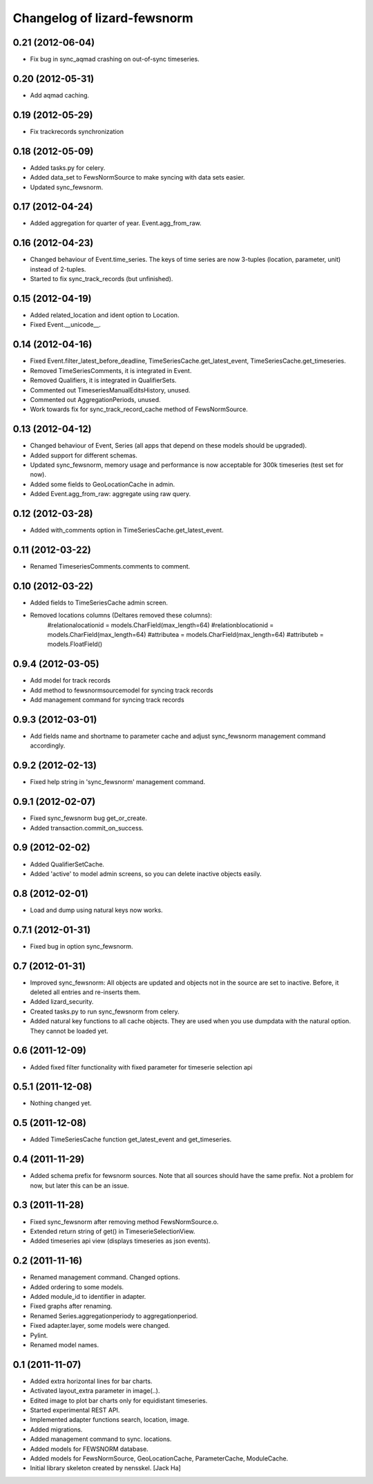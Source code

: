 Changelog of lizard-fewsnorm
===================================================


0.21 (2012-06-04)
-----------------

- Fix bug in sync_aqmad crashing on out-of-sync timeseries.


0.20 (2012-05-31)
-----------------

- Add aqmad caching.


0.19 (2012-05-29)
-----------------

- Fix trackrecords synchronization


0.18 (2012-05-09)
-----------------

- Added tasks.py for celery.

- Added data_set to FewsNormSource to make syncing with data sets
  easier.

- Updated sync_fewsnorm.


0.17 (2012-04-24)
-----------------

- Added aggregation for quarter of year. Event.agg_from_raw.


0.16 (2012-04-23)
-----------------

- Changed behaviour of Event.time_series. The keys of time series are
  now 3-tuples (location, parameter, unit) instead of 2-tuples.

- Started to fix sync_track_records (but unfinished).


0.15 (2012-04-19)
-----------------

- Added related_location and ident option to Location.

- Fixed Event.__unicode__.


0.14 (2012-04-16)
-----------------

- Fixed Event.filter_latest_before_deadline,
  TimeSeriesCache.get_latest_event, TimeSeriesCache.get_timeseries.

- Removed TimeSeriesComments, it is integrated in Event.

- Removed Qualifiers, it is integrated in QualifierSets.

- Commented out TimeseriesManualEditsHistory, unused.

- Commented out AggregationPeriods, unused.

- Work towards fix for sync_track_record_cache method of FewsNormSource.


0.13 (2012-04-12)
-----------------

- Changed behaviour of Event, Series (all apps that depend on these
  models should be upgraded).

- Added support for different schemas.

- Updated sync_fewsnorm, memory usage and performance is now
  acceptable for 300k timeseries (test set for now).

- Added some fields to GeoLocationCache in admin.

- Added Event.agg_from_raw: aggregate using raw query.


0.12 (2012-03-28)
-----------------

- Added with_comments option in TimeSeriesCache.get_latest_event.


0.11 (2012-03-22)
-----------------

- Renamed TimeseriesComments.comments to comment.


0.10 (2012-03-22)
-----------------

- Added fields to TimeSeriesCache admin screen.

- Removed locations columns (Deltares removed these columns):
    #relationalocationid = models.CharField(max_length=64)
    #relationblocationid = models.CharField(max_length=64)
    #attributea = models.CharField(max_length=64)
    #attributeb = models.FloatField()


0.9.4 (2012-03-05)
------------------

- Add model for track records

- Add method to fewsnormsourcemodel for syncing track records

- Add management command for syncing track records



0.9.3 (2012-03-01)
------------------

- Add fields name and shortname to parameter cache and
  adjust sync_fewsnorm management command accordingly.


0.9.2 (2012-02-13)
------------------

- Fixed help string in 'sync_fewsnorm' management command.


0.9.1 (2012-02-07)
------------------

- Fixed sync_fewsnorm bug get_or_create.

- Added transaction.commit_on_success.


0.9 (2012-02-02)
----------------

- Added QualifierSetCache.

- Added 'active' to model admin screens, so you can delete inactive
  objects easily.


0.8 (2012-02-01)
----------------

- Load and dump using natural keys now works.


0.7.1 (2012-01-31)
------------------

- Fixed bug in option sync_fewsnorm.


0.7 (2012-01-31)
----------------

- Improved sync_fewsnorm: All objects are updated and objects not in
  the source are set to inactive. Before, it deleted all entries
  and re-inserts them.

- Added lizard_security.

- Created tasks.py to run sync_fewsnorm from celery.

- Added natural key functions to all cache objects. They are used when
  you use dumpdata with the natural option. They cannot be loaded
  yet.


0.6 (2011-12-09)
----------------

- Added fixed filter functionality with fixed parameter for timeserie selection api


0.5.1 (2011-12-08)
------------------

- Nothing changed yet.


0.5 (2011-12-08)
----------------

- Added TimeSeriesCache function get_latest_event and get_timeseries.


0.4 (2011-11-29)
----------------

- Added schema prefix for fewsnorm sources. Note that all sources
  should have the same prefix. Not a problem for now, but later this
  can be an issue.


0.3 (2011-11-28)
----------------

- Fixed sync_fewsnorm after removing method FewsNormSource.o.

- Extended return string of get() in TimeserieSelectionView.

- Added timeseries api view (displays timeseries as json events).


0.2 (2011-11-16)
----------------

- Renamed management command. Changed options.

- Added ordering to some models.

- Added module_id to identifier in adapter.

- Fixed graphs after renaming.

- Renamed Series.aggregationperiody to aggregationperiod.

- Fixed adapter.layer, some models were changed.

- Pylint.

- Renamed model names.


0.1 (2011-11-07)
----------------

- Added extra horizontal lines for bar charts.

- Activated layout_extra parameter in image(..).

- Edited image to plot bar charts only for equidistant timeseries.

- Started experimental REST API.

- Implemented adapter functions search, location, image.

- Added migrations.

- Added management command to sync. locations.

- Added models for FEWSNORM database.

- Added models for FewsNormSource, GeoLocationCache, ParameterCache,
  ModuleCache.

- Initial library skeleton created by nensskel.  [Jack Ha]

